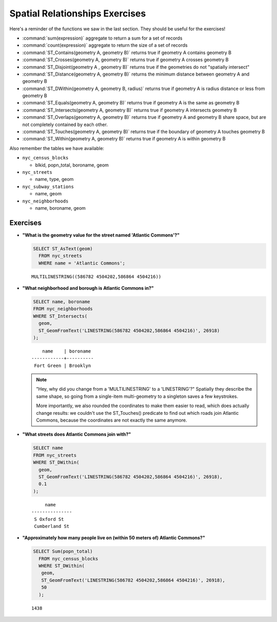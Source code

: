 .. _spatial_relationships_exercises:

Spatial Relationships Exercises
===============================

Here's a reminder of the functions we saw in the last section. They should be useful for the exercises!

* :command:`sum(expression)` aggregate to return a sum for a set of records
* :command:`count(expression)` aggregate to return the size of a set of records
* :command:`ST_Contains(geometry A, geometry B)` returns true if geometry A contains geometry B 
* :command:`ST_Crosses(geometry A, geometry B)` returns true if geometry A crosses geometry B
* :command:`ST_Disjoint(geometry A , geometry B)` returns true if the geometries do not "spatially intersect" 
* :command:`ST_Distance(geometry A, geometry B)` returns the minimum distance between geometry A and geometry B
* :command:`ST_DWithin(geometry A, geometry B, radius)` returns true if geometry A is radius distance or less from geometry B
* :command:`ST_Equals(geometry A, geometry B)` returns true if geometry A is the same as geometry B
* :command:`ST_Intersects(geometry A, geometry B)` returns true if geometry A intersects geometry B
* :command:`ST_Overlaps(geometry A, geometry B)` returns true if geometry A and geometry B share space, but are not completely contained by each other.
* :command:`ST_Touches(geometry A, geometry B)` returns true if the boundary of geometry A touches geometry B
* :command:`ST_Within(geometry A, geometry B)` returns true if geometry A is within geometry B

Also remember the tables we have available:

* ``nyc_census_blocks`` 
 
  * blkid, popn_total, boroname, geom
 
* ``nyc_streets``
 
  * name, type, geom
   
* ``nyc_subway_stations``
 
  * name, geom
 
* ``nyc_neighborhoods``
 
  * name, boroname, geom

Exercises
---------

* **"What is the geometry value for the street named 'Atlantic Commons'?"**
 
  .. code-block:: sql

    SELECT ST_AsText(geom)
      FROM nyc_streets
      WHERE name = 'Atlantic Commons';

  ::
   
    MULTILINESTRING((586782 4504202,586864 4504216))
     
* **"What neighborhood and borough is Atlantic Commons in?"**
     
  .. code-block:: sql

    SELECT name, boroname 
    FROM nyc_neighborhoods 
    WHERE ST_Intersects(
      geom,
      ST_GeomFromText('LINESTRING(586782 4504202,586864 4504216)', 26918)
    );

  ::
     
        name    | boroname 
    ------------+----------
     Fort Green | Brooklyn
     
  .. note::
   
    "Hey, why did you change from a 'MULTILINESTRING' to a 'LINESTRING'?" Spatially they describe the same shape, so going from a single-item multi-geometry to a singleton saves a few keystrokes. 
      
    More importantly, we also rounded the coordinates to make them easier to read, which does actually change results: we couldn't use the ST_Touches() predicate to find out which roads join Atlantic Commons, because the coordinates are not exactly the same anymore.


* **"What streets does Atlantic Commons join with?"**
 
  .. code-block:: sql

    SELECT name 
    FROM nyc_streets 
    WHERE ST_DWithin(
      geom, 
      ST_GeomFromText('LINESTRING(586782 4504202,586864 4504216)', 26918),
      0.1
    );
    
  ::
  
         name      
    ---------------
     S Oxford St
     Cumberland St

  .. image:: ./spatial_relationships/atlantic_commons.jpg
  

* **"Approximately how many people live on (within 50 meters of) Atlantic Commons?"**
 
  .. code-block:: sql

    SELECT Sum(popn_total)
      FROM nyc_census_blocks
      WHERE ST_DWithin(
       geom,
       ST_GeomFromText('LINESTRING(586782 4504202,586864 4504216)', 26918),
       50
      );
        
  :: 
   
    1438 
   
